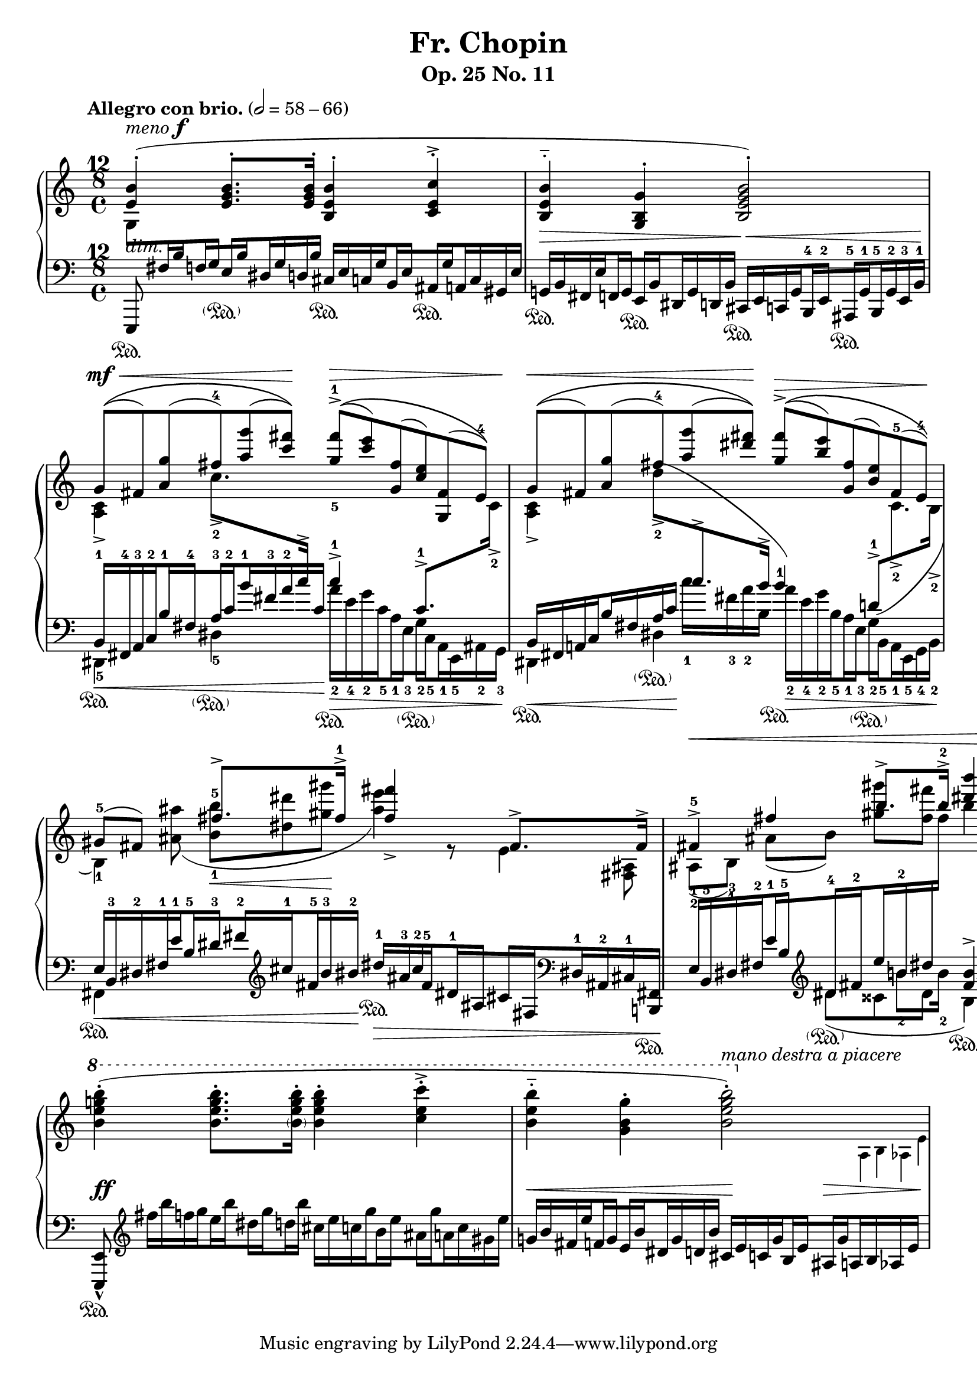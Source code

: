 \version "2.19.0"

\pointAndClickOff

%%%%%%%%%%%%%%%%%%%%%%%%%%%%%%%%%%%%%%%%%%%%%%%%%%%%%%
% Engraver allowing \crossStaff with opposite stem directions
% From music-functions.scm, slight modification

#(define (close-enough? x y)
  "Values are close enough to ignore the difference"
  ;; Greatly reduced precision from the original
  (< (abs (- x y)) 0.1))

#(define (extent-combine extents)
  "Combine a list of extents"
  (if (pair? (cdr extents))
      (interval-union (car extents) (extent-combine (cdr extents)))
      (car extents)))

#(define ((stem-connectable? ref root) stem)
  "Check if the stem is connectable to the root"
  ;; The direction requirement has been removed
  ;; The root is always connectable to itself
  (or (eq? root stem)
       ;; Horizontal positions of the stems must be almost the same
       (close-enough? (car (ly:grob-extent root ref X))
                      (car (ly:grob-extent stem ref X)))))

#(define (stem-span-stencil span)
  "Connect stems if we have at least one stem connectable to the root"
  (let* ((system (ly:grob-system span))
         (root (ly:grob-parent span X))
         (stems (filter (stem-connectable? system root)
                        (ly:grob-object span 'stems))))
    (if (<= 2 (length stems))
        (let* ((yextents (map (lambda (st)
                                (ly:grob-extent st system Y)) stems))
               (yextent (extent-combine yextents))
               (layout (ly:grob-layout root))
               (blot (ly:output-def-lookup layout 'blot-diameter)))
          ;; Hide spanned stems
          (map (lambda (st)
                 (set! (ly:grob-property st 'stencil) #f))
               stems)
          ;; Draw a nice looking stem with rounded corners
          (ly:round-filled-box (ly:grob-extent root root X) yextent blot))
        ;; Nothing to connect, don't draw the span
        #f)))

#(define ((make-stem-span! stems trans) root)
  "Create a stem span as a child of the cross-staff stem (the root)"
  (let ((span (ly:engraver-make-grob trans 'Stem '())))
    (ly:grob-set-parent! span X root)
    (set! (ly:grob-object span 'stems) stems)
    ;; Suppress positioning, the stem code is confused by this weird stem
    (set! (ly:grob-property span 'X-offset) 0)
    (set! (ly:grob-property span 'stencil) stem-span-stencil)))

#(define-public (cross-staff-connect stem)
  "Set cross-staff property of the stem to this function to connect it to
other stems automatically"
  #t)

#(define (stem-is-root? stem)
  "Check if automatic connecting of the stem was requested.  Stems connected
to cross-staff beams are cross-staff, but they should not be connected to
other stems just because of that."
  (eq? cross-staff-connect (ly:grob-property-data stem 'cross-staff)))

#(define (make-stem-spans! ctx stems trans)
  "Create stem spans for cross-staff stems"
  ;; Cannot do extensive checks here, just make sure there are at least
  ;; two stems at this musical moment
  (if (<= 2 (length stems))
      (let ((roots (filter stem-is-root? stems)))
        (map (make-stem-span! stems trans) roots))))

#(define-public (Kneed_span_stem_engraver ctx)
  "Connect cross-staff stems to the stems above in the system"
  (let ((stems '()))
    (make-engraver
     ;; Record all stems for the given moment
     (acknowledgers
      ((stem-interface trans grob source)
       (set! stems (cons grob stems))))
     ;; Process stems and reset the stem list to empty
     ((process-acknowledged trans)
      (make-stem-spans! ctx stems trans)
      (set! stems '())))))

%%%%%%%%%%%%%%%%%%%%%%%%%%%%%%%%%%%%%%%%%%%%%%%%%%%%%%%%%%

chu = \change Staff = "up"
chd = \change Staff = "down"

global = {
  \tempo "Allegro con brio." 2=58-66
  \accidentalStyle modern
  \override Staff.TimeSignature.stencil =
    #(lambda (grob)
       (grob-interpret-markup
         grob
         #{
           \markup {
             \override #'(baseline-skip . 0) \number \vcenter \center-column {
               "12" "8" \vspace #1/3 \musicglyph #"timesig.C44" \vspace #1/3
             }
           }
         #}))
  \time 4/4
}

conductor = {
  \repeat unfold 4 { s1*2 \break }
}

voiceA = \transpose c c' {
  \chu
  \override Script.direction = #UP
  \dynamicUp
  \voiceOne
  | <e b>4-.(^\markup { \italic "meno" \dynamic "f" } <e g b>8.-. q16-. <b, e b>4-. <c e c'>4-.->
  | <b, e b>4-_ <g, b, g>4-. <b, e g b>2-.)
  \tuplet 6/4 2 {
    | g8[(\(^\mf\< fis) <a g'>( fis')-4 <a' g''>( <c'' fis''>])\)\! <g'-5 fis''-1>[(\(->\> <c'' e''>) <g fis'>( <c' e'>) <g, fis>( e])\)-4
    | g[(\(\< fis) <a g'>( fis')-4 <a' g''>( <dis'' fis''>])\)\! <g' fis''>[(\(->\> <b' e''>) <g fis'>( <b e'>) fis(-5 e]-4)\)\!
  }
  | \tuplet 3/2 { gis8(-5 fis8) s8 } fis'8.-> fis'16->-1 <fis' fis''>4_> fis8.-> fis16->
  | \tuplet 3/2 { fis4->-5\< fis'4 b'8.-> b'16->-2 } <dis'' b''>4 r4\!
  \ottava #1
  \oneVoice
  \transpose c c'' {
    | <b, e g b>4-.( q8.-. <\parenthesize b, e g b>16-. <b, e g b>4-. <c e c'>4-.->
    | <b, e b>4-_ <g, b, g>4-. << <b, e g b>2-.) { s4 \ottava #0 s4 } >>
  }
}

voiceB = \transpose c c' {
  \chu
  | s1*2
  | \voiceTwo <c a,>4-> c'8.->-2 \chd \voiceOne c'16-> c'4->-1 c8.->-1 \chu \voiceTwo c16->-2
  | <c a,>4-> \tuplet 3/2 { \once \slurUp d'8->(-2 \chd \voiceOne c'8.-> b16-> } b4)-1 \tuplet 3/2 { \once \slurDown d8->(-1 \chu \voiceTwo c8.->-2 b,16->-2 }
  \tuplet 3/2 4 {
    | b,4)-1 <ais ais'>8( <b-1 b'-5>8\< <dis' dis''>8 <gis' gis''>8\! <ais' e''>4) r8 e4 <fis, ais,>8
    | ais,8[(-2 b,])-1 ais[( b]) <gis' gis''>[ <fis' fis''>]
  }
  s2
  | s1
  | s2
  \stemDown
  \autoBeamOff
  \omit Flag
  \override NoteColumn.X-offset = #(lambda (grob) (+ (ly:note-head::stem-x-shift grob) 1.2))
  <>^\markup \italic "mano destra a piacere"
  \tuplet 3/2 { s2 \tiny a,16 b, as, e }
}

%{
voiceC = {
  \chu
  \tuplet 6/4 2 {
    | \stemDown g8[ \chd \stemUp fis16 b f g e b dis g d b] \stemNeutral cis[ e c g b, e ais, g a, c gis, e]
    | g,[ b, fis, e f, g, e, b, dis, g, d, b,] cis,[ e, c, g, b,, e, ais,, g, b,, g, e, b,]
    | \voiceOne b,[\< fis, a, c b fis a c' b' fis' a' c']\! \voiceTwo a'[\> e' g' c' a e g c a, e, ais, g,]
    | \voiceOne b,[\< fis, a, c b fis a c']\! \voiceTwo c''[ fis' a' b] a'[\> e' g' b a e g b, a, e, g, b,]
    | \voiceOne e[\< b, dis fis e' b dis' fis' \clef treble cis'' fis' b' bis']\! dis''[\> ais' cis'' fis' dis' ais cis' fis \clef bass dis ais, cis <b,, fis,>]\!
    | e[ b, dis fis e' b \oneVoice \clef treble dis' fis' e'' b' dis'' \chu fis'']
  }
  b''4 \chd \oneVoice s4
  \tuplet 6/4 2 {
    | s8 \clef treble \transpose c c'' { fis16[ b f g e b dis g d b] cis[ e c g b, e ais, g a, c gis, e] }
    | \transpose c c' { g[ b fis e' f g e b dis g d b] cis[ e c g b, e ais, g \crossStaff { a, b, as, e] } }
  }
}%}

bLO = \once \override Stem.beaming = #(cons (list 0 1) (list 0))
bRO = \once \override Stem.beaming = #(cons (list 0) (list 0 1))
bLI = \once \override Stem.beaming = #(cons (list 0 -1) (list 0))
bRI = \once \override Stem.beaming = #(cons (list 0) (list 0 -1))

voiceC = {
  \chu
  \tuplet 6/4 2 {
    | \stemDown g8[ \chd \stemUp fis16 \bLO b \bRO f \bLI g \bRI e \bLO b \bRO dis g d b] \stemNeutral cis[ e c \bLO g \bRO b, \bLI e \bRI ais, \bLO g \bRO a, c gis, e]
    | g,[ b, fis, \bLO e \bRO f, \bLI g, \bRI e, \bLO b, \bRO dis, g, d, b,] cis,[ e, c, \bLO g, \bRO b,,-4 \bLI e,-2 \bRI ais,,-5 \bLO g,-1 \bRO b,,-5 g,-2 e,-3 b,]-1
    | \voiceOne b,[-1\< fis,-4 a,-3 \bLO c-2 \bRO b-1 \bLI fis-4 \bRI a-3 \bLO c'-2 \bRO b'-1 fis'-3 a'-2 c']\! \voiceTwo a'[-2\> e'-4 g'-2 \bLO c'-5 \bRO a-1 \bLI e-3 \bRI g-2 \bLO c-5 \bRO a,-1 e,-5 ais,-2 g,]-3
    | \voiceOne b,[\< fis, a, \bLO c \bRO b fis a c']\! \voiceTwo c''[-1 fis'-3 a'-2 b] a'[-2\> e'-4 g'-2 \bLO b-5 \bRO a-1 \bLI e-3 \bRI g-2 \bLO b,-5 \bRO a,-1 e,-5 g,-4 b,]-2
    | \voiceOne e[\< b,-3 dis-2 fis-1 \bLO e'-1 \bRO b-5 \bLI dis'-3 \bRI fis'-2 \clef treble \bLO cis''-1 \bRO fis'-5 b'-3 bis']-2\! dis''[-1\> ais'-3 cis''-2 \bLO fis'-5 \bRO dis'-1 \bLI ais \bRI cis' \bLO fis \clef bass \bRO dis-1 ais,-2 cis-1 <b,, fis,>]\!
    | e[-1 b,-5 dis-3 \bLO fis-2 \bRO e'-1 \bLI b-5 \oneVoice \clef treble \bRI dis'-4 \bLO fis'-2 \bRO e'' b'-2 dis'' \chu fis'']-1
  }
  b''4 \chd \oneVoice s4
  \tuplet 6/4 2 {
    | s8 \clef treble \transpose c c'' { fis16[ b f \bLO g \bRO e \bLO b \bRI dis \bLO g \bRO d b] cis[ e c \bLO g \bRO b, \bLI e \bRI ais, \bLO g \bRO a, c gis, e] }
    | \transpose c c' { g[ b fis \bLO e' \bRO f \bLI g \bRI e \bLO b \bRO dis g d b] cis[ e c \bLO g \bRO b, \bLI e \bRI ais, \bLO g \crossStaff { \bRO a, b, as, e] } }
  }
}

voiceD = \transpose c c, {
  \chd
  \voiceTwo
  | \tuplet 3/2 { \once \stemUp e,8 s8 s8 } s2.
  | s1
  | dis4-5 dis'4-5 s2
  | dis4 dis'4 s2
  | fis4 s2.
  | s4
  \transpose c c'' <<
    { \tuplet 3/2 { dis8( cisis8 dis8 } b,4) }
    \new Voice {
      \voiceTwo \tuplet 3/2 { s8. b8-2 b16-2 }
      \voiceOne <fis b>4->
    }
  >>
  \oneVoice \clef bass \once \dynamicUp <b, b>8.\< q16\!
  | \tuplet 3/2 { <e, e>8-^ s8 s8 }
}

dynamics = {
  | s1-\markup \italic "dim."
  | s2\> s2\<
  | s1*4\!
  | s1\ff
  | s2\< s4\! s4\> <>\!
}

sustain = {
  | s4\sustainOn s4-\parenthesize\sustainOn s4\sustainOn s4\sustainOn
  | s4\sustainOn s4\sustainOn s4\sustainOn s4\sustainOn
  | s4\sustainOn s4-\parenthesize\sustainOn s4\sustainOn s4-\parenthesize\sustainOn
  | s4\sustainOn s4-\parenthesize\sustainOn s4\sustainOn s4-\parenthesize\sustainOn
  | s2\sustainOn s4\sustainOn \tuplet 6/4 { s16*5 s16\sustainOn }
  | s4 s4-\parenthesize\sustainOn s2\sustainOn
  | s1*2\sustainOn
}

\paper {
  indent = 0\cm
  page-count = #1
}

\header {
  title = "Fr. Chopin"
  subtitle = "Op. 25 No. 11"
}

\score {
  \new PianoStaff <<
    \new Dynamics \conductor
    \new Staff = "up" {
      \global
      \clef treble
      <<
        \new Voice \voiceA
        \new Voice \voiceB
        \new Voice \voiceC
        \new Voice \voiceD
        s1*8
      >>
    }
    \new Dynamics \dynamics
    \new Staff = "down" {
      \global
      \clef bass
      <<
        \sustain
        s1*8
      >>
    }
  >>
  \layout {
    \context {
      \Score
      \override NonMusicalPaperColumn.line-break-permission = ##f
      \remove "Bar_number_engraver"
    }
    \context {
      \PianoStaff
      \consists #Kneed_span_stem_engraver
    }
    \context {
      \Voice
      \omit TupletBracket
      \omit TupletNumber
    }
  }
}
